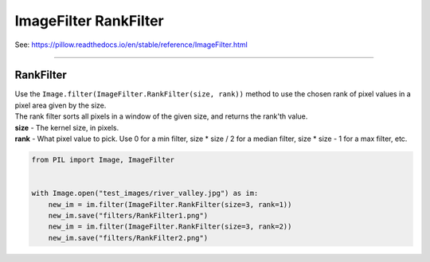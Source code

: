 ==========================
ImageFilter RankFilter
==========================

| See: https://pillow.readthedocs.io/en/stable/reference/ImageFilter.html

----

RankFilter
----------------------

| Use the ``Image.filter(ImageFilter.RankFilter(size, rank))`` method to use the chosen rank of pixel values in a pixel area given by the size.
| The rank filter sorts all pixels in a window of the given size, and returns the rank'th value.
| **size** - The kernel size, in pixels.
| **rank** - What pixel value to pick. Use 0 for a min filter, size * size / 2 for a median filter, size * size - 1 for a max filter, etc.

.. code-block:: python

    from PIL import Image, ImageFilter

   
    with Image.open("test_images/river_valley.jpg") as im:
        new_im = im.filter(ImageFilter.RankFilter(size=3, rank=1))
        new_im.save("filters/RankFilter1.png")
        new_im = im.filter(ImageFilter.RankFilter(size=3, rank=2))
        new_im.save("filters/RankFilter2.png")


.. image:: images/compare_RankFilter.png
    :scale: 50%
    :align: center




